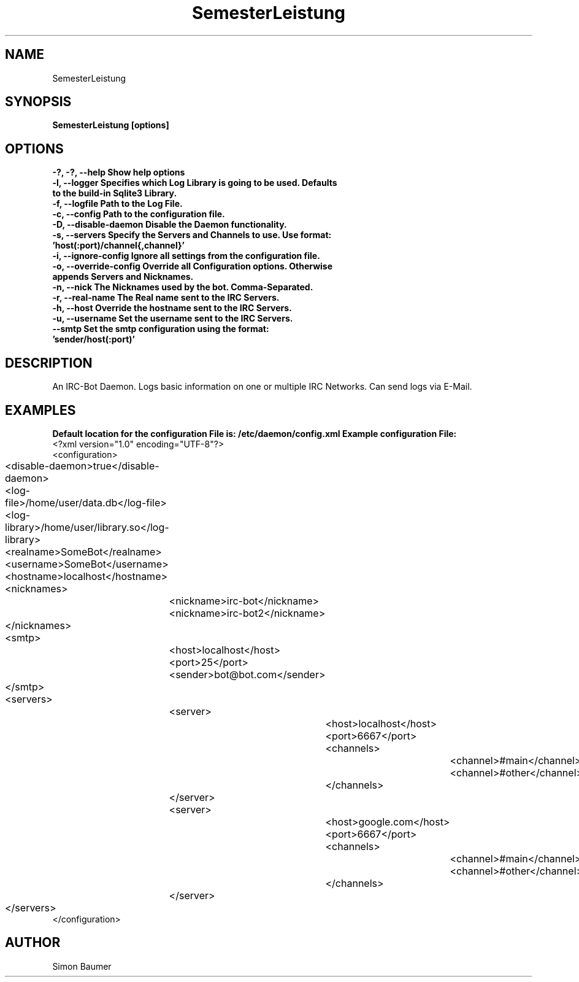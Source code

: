 .TH SemesterLeistung 1 "April 11th, 2011" "SemesterLeistung" "Daemon"
.SH NAME
SemesterLeistung
.SH SYNOPSIS
.B SemesterLeistung [options]
.SH OPTIONS

.TP
.B "-?, -?, --help" Show help options
.TP
.B "-l, --logger" Specifies which Log Library is going to be used. Defaults to the build-in Sqlite3 Library.
.TP
.B "-f, --logfile" Path to the Log File.
.TP
.B "-c, --config" Path to the configuration file.
.TP
.B "-D, --disable-daemon" Disable the Daemon functionality.
.TP
.B "-s, --servers" Specify the Servers and Channels to use. Use format: 'host(:port)/channel{,channel}'
.TP
.B "-i, --ignore-config" Ignore all settings from the configuration file.
.TP
.B "-o, --override-config" Override all Configuration options. Otherwise appends Servers and Nicknames.
.TP
.B "-n, --nick" The Nicknames used by the bot. Comma-Separated.
.TP
.B "-r, --real-name" The "Real name" sent to the IRC Servers.
.TP
.B "-h, --host" Override the hostname sent to the IRC Servers.
.TP
.B "-u, --username" Set the username sent to the IRC Servers.
.TP	
.B "--smtp" Set the smtp configuration using the format: 'sender/host(:port)'

.SH DESCRIPTION
An IRC-Bot Daemon. Logs basic information on one or multiple IRC Networks. Can send logs via E-Mail.
.SH EXAMPLES
.B Default location for the configuration File is: /etc/daemon/config.xml
.B Example configuration File:
.nf
<?xml version="1.0" encoding="UTF-8"?>
<configuration>
	<disable-daemon>true</disable-daemon>
	<log-file>/home/user/data.db</log-file>
	<log-library>/home/user/library.so</log-library>
	<realname>SomeBot</realname>
	<username>SomeBot</username>
	<hostname>localhost</hostname>
	<nicknames>
		<nickname>irc-bot</nickname>
		<nickname>irc-bot2</nickname>
	</nicknames>
	<smtp>
		<host>localhost</host>
		<port>25</port>
		<sender>bot@bot.com</sender>
	</smtp>
	<servers>
		<server>
			<host>localhost</host>
			<port>6667</port>
			<channels>
				<channel>#main</channel>
				<channel>#other</channel>
			</channels>
		</server>
		<server>
			<host>google.com</host>
			<port>6667</port>
			<channels>
				<channel>#main</channel>
				<channel>#other</channel>
			</channels>
		</server>
	</servers>
</configuration>
.fi
.SH AUTHOR
Simon Baumer
